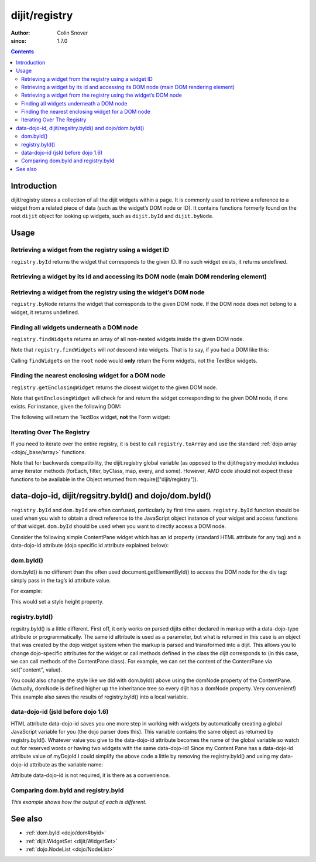 .. _dijit/registry:

==============
dijit/registry
==============

:Author: Colin Snover
:since: 1.7.0

.. contents ::
   :depth: 2

Introduction
============

dijit/registry stores a collection of all the dijit widgets within a page.
It is commonly used to retrieve a reference to a widget from a related piece of data (such as the widget’s DOM node or ID).
It contains functions formerly found on the root ``dijit`` object for looking up widgets, such as ``dijit.byId`` and ``dijit.byNode``.


Usage
=====

Retrieving a widget from the registry using a widget ID
-------------------------------------------------------

``registry.byId`` returns the widget that corresponds to the given ID.
If no such widget exists, it returns undefined.

.. js ::
 
  require(["dijit/registry"], function(registry){
      var widget = registry.byId("myWidgetId");
  });
  
  
Retrieving a widget by its id and accessing its DOM node (main DOM rendering element)
----------------------------------------------------------------------------------------------
.. code-example ::
  :djConfig: async: true, parseOnLoad: true
  
  .. js ::
      
      require(["dojo/parser","dojo/ready","dojo/dom", "dijit/registry", "dijit/form/TextBox"], 
        function(parser,ready, dom, registry) {
          ready(function() {
              // Locate the JS object.
              var widget = registry.byId("myTextBox2");
              if (widget){
                var dNode = widget.domNode;
                // Find my output node and write out I found my textbox and got its value.
                dom.byId("textNode2").innerHTML = "Found my text box.  It has value: [" + widget.get("value") + "] and its primary DOM node tag name is: [" + dNode.tagName + "]";
              }else{
                // Find my output node and write out I couldn't find the widget.
                dom.byId("textNode2").innerHTML = "Could not locate my text box widget!";
              }
          });
      });

  .. html ::

    <input id="myTextBox2" data-dojo-type="dijit/form/TextBox" type="text" value="Default Value"></input>
    <br><br>
    <div id="textNode2" style="background-color: lightgray"></div>

    
Retrieving a widget from the registry using the widget’s DOM node
-----------------------------------------------------------------

``registry.byNode`` returns the widget that corresponds to the given DOM node.
If the DOM node does not belong to a widget, it returns undefined.

.. js ::
 
  require(["dijit/registry"], function(registry){
      var widget = registry.byNode(domNode);
  });

Finding all widgets underneath a DOM node
-----------------------------------------

``registry.findWidgets`` returns an array of all non-nested widgets inside the given DOM node.

.. js ::
 
  require(["dojo/_base/array", "dijit/registry", "dijit/form/TextBox"], function(arrayUtil, registry, TextBox){
      var formWidgets = registry.findWidgets(formNode);
  });

Note that ``registry.findWidgets`` will *not* descend into widgets.
That is to say, if you had a DOM like this:

.. html ::
 
  <div id="root" data-dojo-type="dijit/Dialog">
      <form data-dojo-type="dijit/form/Form">
          <input data-dojo-type="dijit/form/TextBox">
      </form>
      <div>
          <form data-dojo-type="dijit/form/Form">
              <input data-dojo-type="dijit/form/TextBox">
          </form>
      </div>
  </div>

Calling ``findWidgets`` on the ``root`` node would **only** return the Form widgets, not the TextBox widgets.

Finding the nearest enclosing widget for a DOM node
---------------------------------------------------

``registry.getEnclosingWidget`` returns the closest widget to the given DOM node.

.. js ::
 
  require(["dijit/registry"], function(registry){
      var parentWidget = registry.getEnclosingWidget(domNode);
  });

Note that ``getEnclosingWidget`` will check for and return the widget corresponding to the given DOM node, if one exists.
For instance, given the following DOM:

.. html ::
 
  <div data-dojo-type="dijit/form/Form">
      <input id="myTextField" data-dojo-type="dijit/form/TextBox">
  </div>

The following will return the TextBox widget, **not** the Form widget:

.. js ::
 
  require(["dojo/dom", "dijit/registry"], function(dom, registry){
      registry.getEnclosingWidget(dom.byId("myTextField")); // returns TextBox
  });

Iterating Over The Registry
---------------------------
If you need to iterate over the entire registry, it is best to call ``registry.toArray``
and use the standard :ref:`dojo array <dojo/_base/array>` functions.

.. js ::

  require(["dojo/_base/array", "dijit/registry"], function(array, registry){
      array.forEach(registry.toArray(), ...);
  });


Note that for backwards compatibility, the dijit.registry global variable (as opposed to the dijit/registry module)
includes array iterator methods (forEach, filter, byClass, map, every, and some).
However, AMD code should not expect these functions to be available in the Object returned from
require(["dijit/registry"]).

data-dojo-id, dijit/regsitry.byId() and dojo/dom.byId()
=======================================================

``registry.byId`` and ``dom.byId`` are often confused, particularly by first time users. ``registry.byId`` function should be used when you wish to obtain a direct reference to the JavaScript object instance of your widget and access functions of that widget. ``dom.byId`` should be used when you want to directly access a DOM node.

Consider the following simple ContentPane widget which has an id property (standard HTML attribute for any tag)
and a data-dojo-id attribute (dojo specific id attribute explained below):

.. html ::
 
 <div id="myDivId"
      data-dojo-type="dijit/layout/ContentPane"
      data-dojo-id="myDojoId">
    Hello Everyone!
 </div>

dom.byId()
-----------

dom.byId() is no different than the often used document.getElementById() to access the DOM node for the div tag:
simply pass in the tag’s id attribute value.

For example:

.. js ::

 dom.byId("myDivId").style.height = '300px';

This would set a style height property.

.. _dijit/registry#byid:

registry.byId()
---------------

regsitry.byId() is a little different.
First off, it only works on parsed dijits either declared in markup with a data-dojo-type attribute or programmatically.
The same id attribute is used as a parameter, but what is returned in this case is an object that was created
by the dojo widget system when the markup is parsed and transformed into a dijit.
This allows you to change dojo-specific attributes for the widget or call methods defined in the class
the dijit corresponds to (in this case, we can call methods of the ContentPane class).
For example, we can set the content of the ContentPane via set("content", value).

.. js ::

 regsitry.byId("myDivId").set("content", "Hello World!");

You could also change the style like we did with dom.byId() above using the domNode property of the ContentPane.
(Actually, domNode is defined higher up the inheritance tree so every dijit has a domNode property.  Very convenient!)
This example also saves the results of registry.byId() into a local variable.

.. js ::

 myContentPane = registry.byId("myDivId");
 myContentPane.domNode.style.height = '300px';
 myContentPane.set("content", "Hello World!");

data-dojo-id (jsId before dojo 1.6)
-----------------------------------

HTML attribute data-dojo-id saves you one more step in working with widgets by automatically creating a global JavaScript variable for you (the dojo parser does this).
This variable contains the same object as returned by registry.byId().
Whatever value you give to the data-dojo-id attribute becomes the name of the global variable so watch out for reserved words or having two widgets with the same data-dojo-id!
Since my Content Pane has a data-dojo-id attribute value of myDojoId I could simplify the above code a little by removing the registry.byId() and using my data-dojo-id attribute as the variable name:

.. js ::

 myDojoId.domNode.style.height = '300px';
 myDojoId.set("content", "Hello World!");

Attribute data-dojo-id is not required, it is there as a convenience.

Comparing dom.byId and registry.byId
---------------------------------------------

*This example shows how the output of each is different.*

.. code-example ::
  :djConfig: async: true, parseOnLoad: true
  
  .. js ::
  
    require(["dojo/parser","dojo/ready", "dojo/dom", "dijit/registry", "dijit/form/TextBox"], 
            function(parser,ready, dom, registry) {
                ready(function() {
                    // Locate the JS object.
                    var dibiWidget = registry.byId("myTextBox3");
                    var dobiWidget = dom.byId("myTextBox3");
                    var dibiDOM = registry.byId("textNode3");
                    var dobiDOM = dom.byId("textNode3");


                    dom.byId("textNode3").innerHTML = "registry.byId for widget id returned: " + dibiWidget + "<br>" +
                                                  "dom.byId for widget id returned: " + dobiWidget + "<br>" +
                                                  "registry.byId for dom id returned: " + dibiDOM + "<br>" +
                                                  "dom.byId for dom id returned: " + dobiDOM + "<br>";
                });
      });

  .. html ::

    <input id="myTextBox3" data-dojo-type="dijit/form/TextBox" type="text" value="Default Value"></input>
    <br><br>
    <div id="textNode3" style="background-color: lightgray"></div>

See also
========
* :ref:`dom.byId <dojo/dom#byid>`  
* :ref:`dijit.WidgetSet <dijit/WidgetSet>`
* :ref:`dojo.NodeList <dojo/NodeList>`
